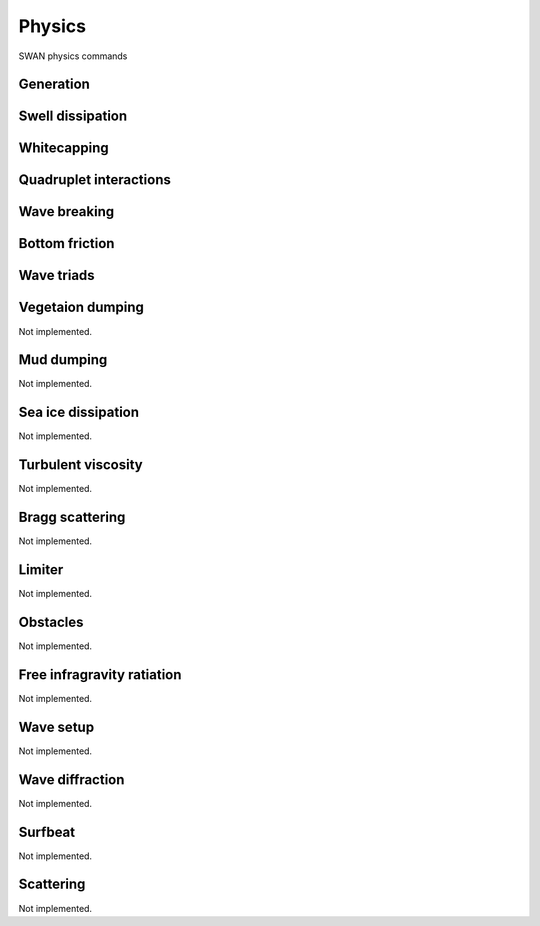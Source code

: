 =======
Physics
=======

SWAN physics commands

.. autosummary::
   :nosignatures:
   :toctree: _generated/

   rompy.swan.components.physics.PHYSICS

Generation
~~~~~~~~~~

.. autosummary::
   :nosignatures:
   :toctree: _generated/

   rompy.swan.components.physics.GEN1
   rompy.swan.components.physics.GEN2
   rompy.swan.components.physics.GEN3

Swell dissipation
~~~~~~~~~~~~~~~~~

.. autosummary::
   :nosignatures:
   :toctree: _generated/

   rompy.swan.components.physics.NEGATINP
   rompy.swan.components.physics.ARDHUIN
   rompy.swan.components.physics.ZIEGER
   rompy.swan.components.physics.ROGERS

Whitecapping
~~~~~~~~~~~~

.. autosummary::
   :nosignatures:
   :toctree: _generated/

   rompy.swan.components.physics.WCAPKOMEN
   rompy.swan.components.physics.WCAPAB

Quadruplet interactions
~~~~~~~~~~~~~~~~~~~~~~~

.. autosummary::
   :nosignatures:
   :toctree: _generated/

   rompy.swan.components.physics.QUADRUPL

Wave breaking
~~~~~~~~~~~~~

.. autosummary::
   :nosignatures:
   :toctree: _generated/

   rompy.swan.components.physics.BREAKCONSTANT
   rompy.swan.components.physics.BREAKBKD

Bottom friction
~~~~~~~~~~~~~~~

.. autosummary::
   :nosignatures:
   :toctree: _generated/

   rompy.swan.components.physics.JONSWAP
   rompy.swan.components.physics.COLLINS
   rompy.swan.components.physics.MADSEN
   rompy.swan.components.physics.RIPPLES

Wave triads
~~~~~~~~~~~

.. autosummary::
   :nosignatures:
   :toctree: _generated/

   rompy.swan.components.physics.DCTA
   rompy.swan.components.physics.LTA
   rompy.swan.components.physics.SPB

Vegetaion dumping
~~~~~~~~~~~~~~~~~

Not implemented.

Mud dumping
~~~~~~~~~~~

Not implemented.

Sea ice dissipation
~~~~~~~~~~~~~~~~~~~

Not implemented.

Turbulent viscosity
~~~~~~~~~~~~~~~~~~~

Not implemented.

Bragg scattering
~~~~~~~~~~~~~~~~

Not implemented.

Limiter
~~~~~~~

Not implemented.

Obstacles
~~~~~~~~~

Not implemented.

Free infragravity ratiation
~~~~~~~~~~~~~~~~~~~~~~~~~~~

Not implemented.

Wave setup
~~~~~~~~~~

Not implemented.

Wave diffraction
~~~~~~~~~~~~~~~~

Not implemented.

Surfbeat
~~~~~~~~

Not implemented.

Scattering
~~~~~~~~~~

Not implemented.
